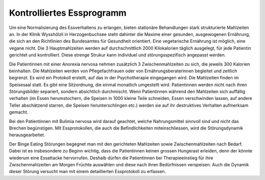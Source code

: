 Kontrolliertes Essprogramm
--------------------------

Um eine Normalisierung des Essverhaltens zu erlangen, bieten stationäre Behandlungen stark strukturierte Mahlzeiten an. In der Klinik Wysshölzli in Herzogenbuchsee steht dahinter die Maxime einer gesunden, ausgewogenen Ernährung, die sich an den Richtlinien des Bundesamtes für Gesundheit orientiert. Eine vegetarische Ernährung ist möglich, eine vegane nicht. Die 3 Hauptmahlzeiten werden auf durchschnittlich 2000 Kilokalorien täglich ausgelegt, für jede Patientin gerichtet und kontrolliert. Diese strenge Strukur kann individuel und störungsspezifisch angepasst werden.

Die Patientinnen mit einer Anorexia nervosa nehmen zusätzlich 3 Zwischenmahlzeiten zu sich, die jeweils 300 Kalorien beinhalten. Die Mahlzeiten werden von Pflegefachfrauen oder von Ernährungsberaterinnen begleitet und zeitlich begrenzt. Es wird ein Protokoll erstellt, auf das in der Psychotherapie eingegangen wird. Die Mahlzeiten finden im Speisesaal statt. Es gibt eine Sitzordnung, die einmal monatlich umgestellt wird. Patientinnen werden nicht nach ihren Störungsbilder separiert, sondern absichtlich durchmischt. Wenn Patientinnen während den Mahlzeiten sich auffällig verhalten (im Essen herumstochern, die Speisen in 1000 kleine Teile schneiden, Essen verschwinden lassen, auf andere Teller abschätzend starren, die Speisen herunterschlingen etc.) werden sie auf ihr destruktives Verhalten aufmerksam gemacht.

Bei den Patientinnen mit Bulimia nervosa wird darauf geachtet, welche Nahrungsmittel sinnvoll sind und nicht das Brechen begünstigen. Mit Essprotokollen, die auch die Befindlichkeiten miteinschliessen, wird die Störungsdynamik herausgearbeitet.

Der Binge Eating Störungen begegnet man mit den gerichteten Mahlzeiten sowie Zwischenmahlzeiten nach Bedarf. Dabei ist es insbesondere zu Beginn wichtig, dass die Patientinnen keinen grossen Hungerast erleiden, denn der könnte wiederum eine Essattacke hervorrufen. Deshalb dürfen die Patientinnen bei Therapieeinstieg für ihre Zwischenmahlzeiten am Morgen Früchte auswählen und diese nach ihren Bedürfnissen verspeisen. Auch die Dynamik dieser Störung versucht man mit einem detaillierten Essprotokoll zu erfassen.
